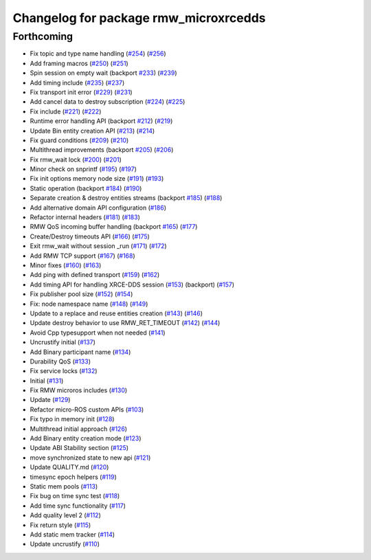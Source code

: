^^^^^^^^^^^^^^^^^^^^^^^^^^^^^^^^^^^^^^
Changelog for package rmw_microxrcedds
^^^^^^^^^^^^^^^^^^^^^^^^^^^^^^^^^^^^^^

Forthcoming
-----------
* Fix topic and type name handling (`#254 <https://github.com/micro-ROS/rmw-microxrcedds/issues/254>`_) (`#256 <https://github.com/micro-ROS/rmw-microxrcedds/issues/256>`_)
* Add framing macros (`#250 <https://github.com/micro-ROS/rmw-microxrcedds/issues/250>`_) (`#251 <https://github.com/micro-ROS/rmw-microxrcedds/issues/251>`_)
* Spin session on empty wait (backport `#233 <https://github.com/micro-ROS/rmw-microxrcedds/issues/233>`_) (`#239 <https://github.com/micro-ROS/rmw-microxrcedds/issues/239>`_)
* Add timing include (`#235 <https://github.com/micro-ROS/rmw-microxrcedds/issues/235>`_) (`#237 <https://github.com/micro-ROS/rmw-microxrcedds/issues/237>`_)
* Fix transport init error (`#229 <https://github.com/micro-ROS/rmw-microxrcedds/issues/229>`_) (`#231 <https://github.com/micro-ROS/rmw-microxrcedds/issues/231>`_)
* Add cancel data to destroy subscription (`#224 <https://github.com/micro-ROS/rmw-microxrcedds/issues/224>`_) (`#225 <https://github.com/micro-ROS/rmw-microxrcedds/issues/225>`_)
* Fix include (`#221 <https://github.com/micro-ROS/rmw-microxrcedds/issues/221>`_) (`#222 <https://github.com/micro-ROS/rmw-microxrcedds/issues/222>`_)
* Runtime error handling API (backport `#212 <https://github.com/micro-ROS/rmw-microxrcedds/issues/212>`_) (`#219 <https://github.com/micro-ROS/rmw-microxrcedds/issues/219>`_)
* Update Bin entity creation API (`#213 <https://github.com/micro-ROS/rmw-microxrcedds/issues/213>`_) (`#214 <https://github.com/micro-ROS/rmw-microxrcedds/issues/214>`_)
* Fix guard conditions (`#209 <https://github.com/micro-ROS/rmw-microxrcedds/issues/209>`_) (`#210 <https://github.com/micro-ROS/rmw-microxrcedds/issues/210>`_)
* Multithread improvements (backport `#205 <https://github.com/micro-ROS/rmw-microxrcedds/issues/205>`_) (`#206 <https://github.com/micro-ROS/rmw-microxrcedds/issues/206>`_)
* Fix rmw_wait lock (`#200 <https://github.com/micro-ROS/rmw-microxrcedds/issues/200>`_) (`#201 <https://github.com/micro-ROS/rmw-microxrcedds/issues/201>`_)
* Minor check on snprintf (`#195 <https://github.com/micro-ROS/rmw-microxrcedds/issues/195>`_) (`#197 <https://github.com/micro-ROS/rmw-microxrcedds/issues/197>`_)
* Fix init options memory node size (`#191 <https://github.com/micro-ROS/rmw-microxrcedds/issues/191>`_) (`#193 <https://github.com/micro-ROS/rmw-microxrcedds/issues/193>`_)
* Static operation (backport `#184 <https://github.com/micro-ROS/rmw-microxrcedds/issues/184>`_) (`#190 <https://github.com/micro-ROS/rmw-microxrcedds/issues/190>`_)
* Separate creation & destroy entities streams (backport `#185 <https://github.com/micro-ROS/rmw-microxrcedds/issues/185>`_) (`#188 <https://github.com/micro-ROS/rmw-microxrcedds/issues/188>`_)
* Add alternative domain API configuration (`#186 <https://github.com/micro-ROS/rmw-microxrcedds/issues/186>`_)
* Refactor internal headers (`#181 <https://github.com/micro-ROS/rmw-microxrcedds/issues/181>`_) (`#183 <https://github.com/micro-ROS/rmw-microxrcedds/issues/183>`_)
* RMW QoS incoming buffer handling (backport `#165 <https://github.com/micro-ROS/rmw-microxrcedds/issues/165>`_) (`#177 <https://github.com/micro-ROS/rmw-microxrcedds/issues/177>`_)
* Create/Destroy timeouts API (`#166 <https://github.com/micro-ROS/rmw-microxrcedds/issues/166>`_) (`#175 <https://github.com/micro-ROS/rmw-microxrcedds/issues/175>`_)
* Exit rmw_wait without session _run (`#171 <https://github.com/micro-ROS/rmw-microxrcedds/issues/171>`_) (`#172 <https://github.com/micro-ROS/rmw-microxrcedds/issues/172>`_)
* Add RMW TCP support (`#167 <https://github.com/micro-ROS/rmw-microxrcedds/issues/167>`_) (`#168 <https://github.com/micro-ROS/rmw-microxrcedds/issues/168>`_)
* Minor fixes (`#160 <https://github.com/micro-ROS/rmw-microxrcedds/issues/160>`_) (`#163 <https://github.com/micro-ROS/rmw-microxrcedds/issues/163>`_)
* Add ping with defined transport (`#159 <https://github.com/micro-ROS/rmw-microxrcedds/issues/159>`_) (`#162 <https://github.com/micro-ROS/rmw-microxrcedds/issues/162>`_)
* Add timing API for handling XRCE-DDS session (`#153 <https://github.com/micro-ROS/rmw-microxrcedds/issues/153>`_) (backport) (`#157 <https://github.com/micro-ROS/rmw-microxrcedds/issues/157>`_)
* Fix publisher pool size (`#152 <https://github.com/micro-ROS/rmw-microxrcedds/issues/152>`_) (`#154 <https://github.com/micro-ROS/rmw-microxrcedds/issues/154>`_)
* Fix: node namespace name (`#148 <https://github.com/micro-ROS/rmw-microxrcedds/issues/148>`_) (`#149 <https://github.com/micro-ROS/rmw-microxrcedds/issues/149>`_)
* Update to a replace and reuse entities creation (`#143 <https://github.com/micro-ROS/rmw-microxrcedds/issues/143>`_) (`#146 <https://github.com/micro-ROS/rmw-microxrcedds/issues/146>`_)
* Update destroy behavior to use RMW_RET_TIMEOUT (`#142 <https://github.com/micro-ROS/rmw-microxrcedds/issues/142>`_) (`#144 <https://github.com/micro-ROS/rmw-microxrcedds/issues/144>`_)
* Avoid Cpp typesupport when not needed (`#141 <https://github.com/micro-ROS/rmw-microxrcedds/issues/141>`_)
* Uncrustify initial (`#137 <https://github.com/micro-ROS/rmw-microxrcedds/issues/137>`_)
* Add Binary participant name (`#134 <https://github.com/micro-ROS/rmw-microxrcedds/issues/134>`_)
* Durability QoS (`#133 <https://github.com/micro-ROS/rmw-microxrcedds/issues/133>`_)
* Fix service locks (`#132 <https://github.com/micro-ROS/rmw-microxrcedds/issues/132>`_)
* Initial (`#131 <https://github.com/micro-ROS/rmw-microxrcedds/issues/131>`_)
* Fix RMW microros includes (`#130 <https://github.com/micro-ROS/rmw-microxrcedds/issues/130>`_)
* Update (`#129 <https://github.com/micro-ROS/rmw-microxrcedds/issues/129>`_)
* Refactor micro-ROS custom APIs (`#103 <https://github.com/micro-ROS/rmw-microxrcedds/issues/103>`_)
* Fix typo in memory init (`#128 <https://github.com/micro-ROS/rmw-microxrcedds/issues/128>`_)
* Multithread initial approach (`#126 <https://github.com/micro-ROS/rmw-microxrcedds/issues/126>`_)
* Add Binary entity creation mode (`#123 <https://github.com/micro-ROS/rmw-microxrcedds/issues/123>`_)
* Update ABI Stability section (`#125 <https://github.com/micro-ROS/rmw-microxrcedds/issues/125>`_)
* move synchronized state to new api (`#121 <https://github.com/micro-ROS/rmw-microxrcedds/issues/121>`_)
* Update QUALITY.md (`#120 <https://github.com/micro-ROS/rmw-microxrcedds/issues/120>`_)
* timesync epoch helpers (`#119 <https://github.com/micro-ROS/rmw-microxrcedds/issues/119>`_)
* Static mem pools (`#113 <https://github.com/micro-ROS/rmw-microxrcedds/issues/113>`_)
* Fix bug on time sync test (`#118 <https://github.com/micro-ROS/rmw-microxrcedds/issues/118>`_)
* Add time sync functionality (`#117 <https://github.com/micro-ROS/rmw-microxrcedds/issues/117>`_)
* Add quality level 2 (`#112 <https://github.com/micro-ROS/rmw-microxrcedds/issues/112>`_)
* Fix return style (`#115 <https://github.com/micro-ROS/rmw-microxrcedds/issues/115>`_)
* Add static mem tracker (`#114 <https://github.com/micro-ROS/rmw-microxrcedds/issues/114>`_)
* Update uncrustify (`#110 <https://github.com/micro-ROS/rmw-microxrcedds/issues/110>`_)
